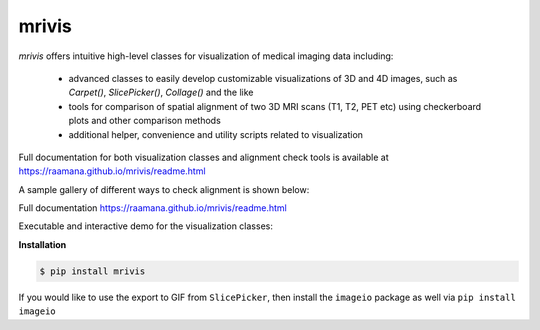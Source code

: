 ------
mrivis
------

.. image:: http://joss.theoj.org/papers/10.21105/joss.00897/status.svg
   :target: https://doi.org/10.21105/joss.00897

.. image:: https://img.shields.io/pypi/v/mrivis.svg

.. image:: https://api.codacy.com/project/badge/Grade/370b1b78383b40b99eb15ae0490cfbdb
    :target: https://www.codacy.com/app/raamana/mrivis

.. image:: https://img.shields.io/badge/say-thanks-ff69b4.svg
        :target: https://saythanks.io/to/raamana


`mrivis` offers intuitive high-level classes for visualization of medical imaging data including:

 - advanced classes to easily develop customizable visualizations of 3D and 4D images, such as `Carpet()`, `SlicePicker()`, `Collage()` and the like
 - tools for comparison of spatial alignment of two 3D MRI scans (T1, T2, PET etc) using checkerboard plots and other comparison methods
 - additional helper, convenience and utility scripts related to visualization

Full documentation for both visualization classes and alignment check tools is available at https://raamana.github.io/mrivis/readme.html


A sample gallery of different ways to check alignment is shown below:

.. image:: docs/flyer_option_matrix.png



Full documentation https://raamana.github.io/mrivis/readme.html

Executable and interactive demo for the visualization classes:

.. image:: https://mybinder.org/badge.svg
    :target: https://mybinder.org/v2/gh/raamana/mrivis/master?filepath=docs%2Fexample_notebooks%2Fmrivis_demo_vis_classes.ipynb


**Installation**

.. code-block:: console

    $ pip install mrivis


If you would like to use the export to GIF from ``SlicePicker``, then install the ``imageio`` package as well via ``pip install imageio``


